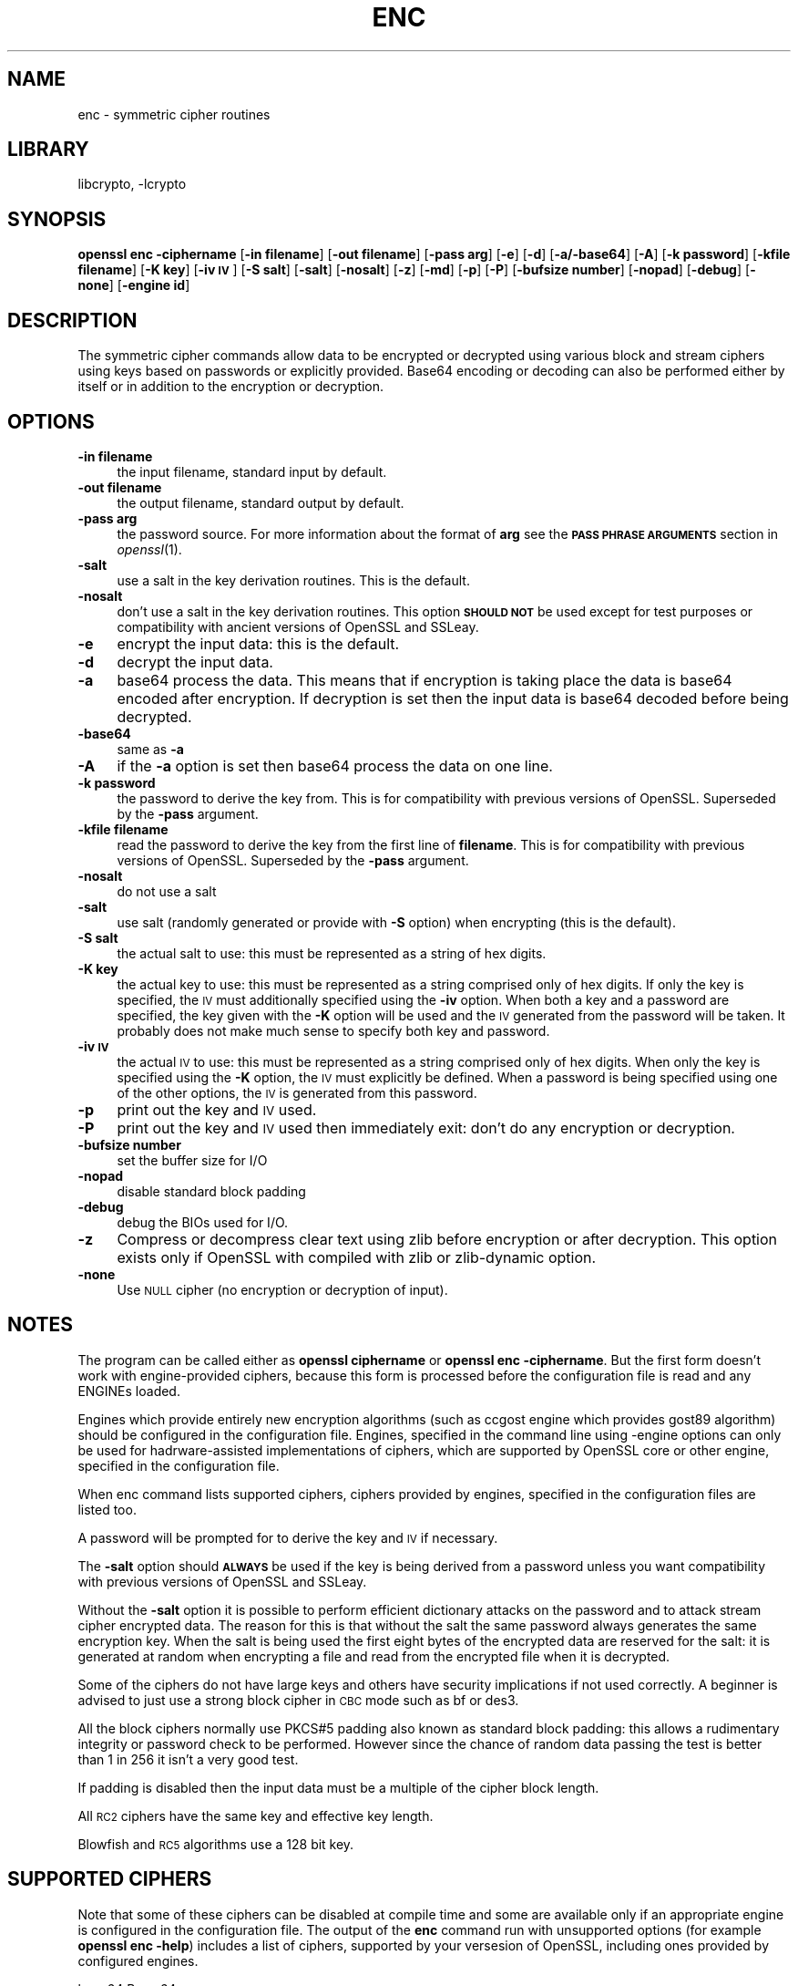 .\"	$NetBSD: openssl_enc.1,v 1.9 2014/04/08 02:18:14 christos Exp $
.\"
.\" Automatically generated by Pod::Man 2.27 (Pod::Simple 3.28)
.\"
.\" Standard preamble:
.\" ========================================================================
.de Sp \" Vertical space (when we can't use .PP)
.if t .sp .5v
.if n .sp
..
.de Vb \" Begin verbatim text
.ft CW
.nf
.ne \\$1
..
.de Ve \" End verbatim text
.ft R
.fi
..
.\" Set up some character translations and predefined strings.  \*(-- will
.\" give an unbreakable dash, \*(PI will give pi, \*(L" will give a left
.\" double quote, and \*(R" will give a right double quote.  \*(C+ will
.\" give a nicer C++.  Capital omega is used to do unbreakable dashes and
.\" therefore won't be available.  \*(C` and \*(C' expand to `' in nroff,
.\" nothing in troff, for use with C<>.
.tr \(*W-
.ds C+ C\v'-.1v'\h'-1p'\s-2+\h'-1p'+\s0\v'.1v'\h'-1p'
.ie n \{\
.    ds -- \(*W-
.    ds PI pi
.    if (\n(.H=4u)&(1m=24u) .ds -- \(*W\h'-12u'\(*W\h'-12u'-\" diablo 10 pitch
.    if (\n(.H=4u)&(1m=20u) .ds -- \(*W\h'-12u'\(*W\h'-8u'-\"  diablo 12 pitch
.    ds L" ""
.    ds R" ""
.    ds C` ""
.    ds C' ""
'br\}
.el\{\
.    ds -- \|\(em\|
.    ds PI \(*p
.    ds L" ``
.    ds R" ''
.    ds C`
.    ds C'
'br\}
.\"
.\" Escape single quotes in literal strings from groff's Unicode transform.
.ie \n(.g .ds Aq \(aq
.el       .ds Aq '
.\"
.\" If the F register is turned on, we'll generate index entries on stderr for
.\" titles (.TH), headers (.SH), subsections (.SS), items (.Ip), and index
.\" entries marked with X<> in POD.  Of course, you'll have to process the
.\" output yourself in some meaningful fashion.
.\"
.\" Avoid warning from groff about undefined register 'F'.
.de IX
..
.nr rF 0
.if \n(.g .if rF .nr rF 1
.if (\n(rF:(\n(.g==0)) \{
.    if \nF \{
.        de IX
.        tm Index:\\$1\t\\n%\t"\\$2"
..
.        if !\nF==2 \{
.            nr % 0
.            nr F 2
.        \}
.    \}
.\}
.rr rF
.\"
.\" Accent mark definitions (@(#)ms.acc 1.5 88/02/08 SMI; from UCB 4.2).
.\" Fear.  Run.  Save yourself.  No user-serviceable parts.
.    \" fudge factors for nroff and troff
.if n \{\
.    ds #H 0
.    ds #V .8m
.    ds #F .3m
.    ds #[ \f1
.    ds #] \fP
.\}
.if t \{\
.    ds #H ((1u-(\\\\n(.fu%2u))*.13m)
.    ds #V .6m
.    ds #F 0
.    ds #[ \&
.    ds #] \&
.\}
.    \" simple accents for nroff and troff
.if n \{\
.    ds ' \&
.    ds ` \&
.    ds ^ \&
.    ds , \&
.    ds ~ ~
.    ds /
.\}
.if t \{\
.    ds ' \\k:\h'-(\\n(.wu*8/10-\*(#H)'\'\h"|\\n:u"
.    ds ` \\k:\h'-(\\n(.wu*8/10-\*(#H)'\`\h'|\\n:u'
.    ds ^ \\k:\h'-(\\n(.wu*10/11-\*(#H)'^\h'|\\n:u'
.    ds , \\k:\h'-(\\n(.wu*8/10)',\h'|\\n:u'
.    ds ~ \\k:\h'-(\\n(.wu-\*(#H-.1m)'~\h'|\\n:u'
.    ds / \\k:\h'-(\\n(.wu*8/10-\*(#H)'\z\(sl\h'|\\n:u'
.\}
.    \" troff and (daisy-wheel) nroff accents
.ds : \\k:\h'-(\\n(.wu*8/10-\*(#H+.1m+\*(#F)'\v'-\*(#V'\z.\h'.2m+\*(#F'.\h'|\\n:u'\v'\*(#V'
.ds 8 \h'\*(#H'\(*b\h'-\*(#H'
.ds o \\k:\h'-(\\n(.wu+\w'\(de'u-\*(#H)/2u'\v'-.3n'\*(#[\z\(de\v'.3n'\h'|\\n:u'\*(#]
.ds d- \h'\*(#H'\(pd\h'-\w'~'u'\v'-.25m'\f2\(hy\fP\v'.25m'\h'-\*(#H'
.ds D- D\\k:\h'-\w'D'u'\v'-.11m'\z\(hy\v'.11m'\h'|\\n:u'
.ds th \*(#[\v'.3m'\s+1I\s-1\v'-.3m'\h'-(\w'I'u*2/3)'\s-1o\s+1\*(#]
.ds Th \*(#[\s+2I\s-2\h'-\w'I'u*3/5'\v'-.3m'o\v'.3m'\*(#]
.ds ae a\h'-(\w'a'u*4/10)'e
.ds Ae A\h'-(\w'A'u*4/10)'E
.    \" corrections for vroff
.if v .ds ~ \\k:\h'-(\\n(.wu*9/10-\*(#H)'\s-2\u~\d\s+2\h'|\\n:u'
.if v .ds ^ \\k:\h'-(\\n(.wu*10/11-\*(#H)'\v'-.4m'^\v'.4m'\h'|\\n:u'
.    \" for low resolution devices (crt and lpr)
.if \n(.H>23 .if \n(.V>19 \
\{\
.    ds : e
.    ds 8 ss
.    ds o a
.    ds d- d\h'-1'\(ga
.    ds D- D\h'-1'\(hy
.    ds th \o'bp'
.    ds Th \o'LP'
.    ds ae ae
.    ds Ae AE
.\}
.rm #[ #] #H #V #F C
.\" ========================================================================
.\"
.IX Title "ENC 1"
.TH ENC 1 "2009-12-26" "1.0.1g" "OpenSSL"
.\" For nroff, turn off justification.  Always turn off hyphenation; it makes
.\" way too many mistakes in technical documents.
.if n .ad l
.nh
.SH "NAME"
enc \- symmetric cipher routines
.SH "LIBRARY"
libcrypto, -lcrypto
.SH "SYNOPSIS"
.IX Header "SYNOPSIS"
\&\fBopenssl enc \-ciphername\fR
[\fB\-in filename\fR]
[\fB\-out filename\fR]
[\fB\-pass arg\fR]
[\fB\-e\fR]
[\fB\-d\fR]
[\fB\-a/\-base64\fR]
[\fB\-A\fR]
[\fB\-k password\fR]
[\fB\-kfile filename\fR]
[\fB\-K key\fR]
[\fB\-iv \s-1IV\s0\fR]
[\fB\-S salt\fR]
[\fB\-salt\fR]
[\fB\-nosalt\fR]
[\fB\-z\fR]
[\fB\-md\fR]
[\fB\-p\fR]
[\fB\-P\fR]
[\fB\-bufsize number\fR]
[\fB\-nopad\fR]
[\fB\-debug\fR]
[\fB\-none\fR]
[\fB\-engine id\fR]
.SH "DESCRIPTION"
.IX Header "DESCRIPTION"
The symmetric cipher commands allow data to be encrypted or decrypted
using various block and stream ciphers using keys based on passwords
or explicitly provided. Base64 encoding or decoding can also be performed
either by itself or in addition to the encryption or decryption.
.SH "OPTIONS"
.IX Header "OPTIONS"
.IP "\fB\-in filename\fR" 4
.IX Item "-in filename"
the input filename, standard input by default.
.IP "\fB\-out filename\fR" 4
.IX Item "-out filename"
the output filename, standard output by default.
.IP "\fB\-pass arg\fR" 4
.IX Item "-pass arg"
the password source. For more information about the format of \fBarg\fR
see the \fB\s-1PASS PHRASE ARGUMENTS\s0\fR section in \fIopenssl\fR\|(1).
.IP "\fB\-salt\fR" 4
.IX Item "-salt"
use a salt in the key derivation routines. This is the default.
.IP "\fB\-nosalt\fR" 4
.IX Item "-nosalt"
don't use a salt in the key derivation routines. This option \fB\s-1SHOULD NOT\s0\fR be
used except for test purposes or compatibility with ancient versions of OpenSSL
and SSLeay.
.IP "\fB\-e\fR" 4
.IX Item "-e"
encrypt the input data: this is the default.
.IP "\fB\-d\fR" 4
.IX Item "-d"
decrypt the input data.
.IP "\fB\-a\fR" 4
.IX Item "-a"
base64 process the data. This means that if encryption is taking place
the data is base64 encoded after encryption. If decryption is set then
the input data is base64 decoded before being decrypted.
.IP "\fB\-base64\fR" 4
.IX Item "-base64"
same as \fB\-a\fR
.IP "\fB\-A\fR" 4
.IX Item "-A"
if the \fB\-a\fR option is set then base64 process the data on one line.
.IP "\fB\-k password\fR" 4
.IX Item "-k password"
the password to derive the key from. This is for compatibility with previous
versions of OpenSSL. Superseded by the \fB\-pass\fR argument.
.IP "\fB\-kfile filename\fR" 4
.IX Item "-kfile filename"
read the password to derive the key from the first line of \fBfilename\fR.
This is for compatibility with previous versions of OpenSSL. Superseded by
the \fB\-pass\fR argument.
.IP "\fB\-nosalt\fR" 4
.IX Item "-nosalt"
do not use a salt
.IP "\fB\-salt\fR" 4
.IX Item "-salt"
use salt (randomly generated or provide with \fB\-S\fR option) when
encrypting (this is the default).
.IP "\fB\-S salt\fR" 4
.IX Item "-S salt"
the actual salt to use: this must be represented as a string of hex digits.
.IP "\fB\-K key\fR" 4
.IX Item "-K key"
the actual key to use: this must be represented as a string comprised only
of hex digits. If only the key is specified, the \s-1IV\s0 must additionally specified
using the \fB\-iv\fR option. When both a key and a password are specified, the
key given with the \fB\-K\fR option will be used and the \s-1IV\s0 generated from the
password will be taken. It probably does not make much sense to specify
both key and password.
.IP "\fB\-iv \s-1IV\s0\fR" 4
.IX Item "-iv IV"
the actual \s-1IV\s0 to use: this must be represented as a string comprised only
of hex digits. When only the key is specified using the \fB\-K\fR option, the
\&\s-1IV\s0 must explicitly be defined. When a password is being specified using
one of the other options, the \s-1IV\s0 is generated from this password.
.IP "\fB\-p\fR" 4
.IX Item "-p"
print out the key and \s-1IV\s0 used.
.IP "\fB\-P\fR" 4
.IX Item "-P"
print out the key and \s-1IV\s0 used then immediately exit: don't do any encryption
or decryption.
.IP "\fB\-bufsize number\fR" 4
.IX Item "-bufsize number"
set the buffer size for I/O
.IP "\fB\-nopad\fR" 4
.IX Item "-nopad"
disable standard block padding
.IP "\fB\-debug\fR" 4
.IX Item "-debug"
debug the BIOs used for I/O.
.IP "\fB\-z\fR" 4
.IX Item "-z"
Compress or decompress clear text using zlib before encryption or after
decryption. This option exists only if OpenSSL with compiled with zlib
or zlib-dynamic option.
.IP "\fB\-none\fR" 4
.IX Item "-none"
Use \s-1NULL\s0 cipher (no encryption or decryption of input).
.SH "NOTES"
.IX Header "NOTES"
The program can be called either as \fBopenssl ciphername\fR or
\&\fBopenssl enc \-ciphername\fR. But the first form doesn't work with
engine-provided ciphers, because this form is processed before the
configuration file is read and any ENGINEs loaded.
.PP
Engines which provide entirely new encryption algorithms (such as ccgost
engine which provides gost89 algorithm) should be configured in the
configuration file. Engines, specified in the command line using \-engine
options can only be used for hadrware-assisted implementations of
ciphers, which are supported by OpenSSL core or other engine, specified
in the configuration file.
.PP
When enc command lists supported ciphers, ciphers provided by engines,
specified in the configuration files are listed too.
.PP
A password will be prompted for to derive the key and \s-1IV\s0 if necessary.
.PP
The \fB\-salt\fR option should \fB\s-1ALWAYS\s0\fR be used if the key is being derived
from a password unless you want compatibility with previous versions of
OpenSSL and SSLeay.
.PP
Without the \fB\-salt\fR option it is possible to perform efficient dictionary
attacks on the password and to attack stream cipher encrypted data. The reason
for this is that without the salt the same password always generates the same
encryption key. When the salt is being used the first eight bytes of the
encrypted data are reserved for the salt: it is generated at random when
encrypting a file and read from the encrypted file when it is decrypted.
.PP
Some of the ciphers do not have large keys and others have security
implications if not used correctly. A beginner is advised to just use
a strong block cipher in \s-1CBC\s0 mode such as bf or des3.
.PP
All the block ciphers normally use PKCS#5 padding also known as standard block
padding: this allows a rudimentary integrity or password check to be
performed. However since the chance of random data passing the test is
better than 1 in 256 it isn't a very good test.
.PP
If padding is disabled then the input data must be a multiple of the cipher
block length.
.PP
All \s-1RC2\s0 ciphers have the same key and effective key length.
.PP
Blowfish and \s-1RC5\s0 algorithms use a 128 bit key.
.SH "SUPPORTED CIPHERS"
.IX Header "SUPPORTED CIPHERS"
Note that some of these ciphers can be disabled at compile time
and some are available only if an appropriate engine is configured
in the configuration file. The output of the \fBenc\fR command run with
unsupported options (for example \fBopenssl enc \-help\fR) includes a
list of ciphers, supported by your versesion of OpenSSL, including
ones provided by configured engines.
.PP
.Vb 1
\& base64             Base 64
\&
\& bf\-cbc             Blowfish in CBC mode
\& bf                 Alias for bf\-cbc
\& bf\-cfb             Blowfish in CFB mode
\& bf\-ecb             Blowfish in ECB mode
\& bf\-ofb             Blowfish in OFB mode
\&
\& cast\-cbc           CAST in CBC mode
\& cast               Alias for cast\-cbc
\& cast5\-cbc          CAST5 in CBC mode
\& cast5\-cfb          CAST5 in CFB mode
\& cast5\-ecb          CAST5 in ECB mode
\& cast5\-ofb          CAST5 in OFB mode
\&
\& des\-cbc            DES in CBC mode
\& des                Alias for des\-cbc
\& des\-cfb            DES in CBC mode
\& des\-ofb            DES in OFB mode
\& des\-ecb            DES in ECB mode
\&
\& des\-ede\-cbc        Two key triple DES EDE in CBC mode
\& des\-ede            Two key triple DES EDE in ECB mode
\& des\-ede\-cfb        Two key triple DES EDE in CFB mode
\& des\-ede\-ofb        Two key triple DES EDE in OFB mode
\&
\& des\-ede3\-cbc       Three key triple DES EDE in CBC mode
\& des\-ede3           Three key triple DES EDE in ECB mode
\& des3               Alias for des\-ede3\-cbc
\& des\-ede3\-cfb       Three key triple DES EDE CFB mode
\& des\-ede3\-ofb       Three key triple DES EDE in OFB mode
\&
\& desx               DESX algorithm.
\&
\& gost89             GOST 28147\-89 in CFB mode (provided by ccgost engine)
\& gost89\-cnt        \`GOST 28147\-89 in CNT mode (provided by ccgost engine)
\&
\& idea\-cbc           IDEA algorithm in CBC mode
\& idea               same as idea\-cbc
\& idea\-cfb           IDEA in CFB mode
\& idea\-ecb           IDEA in ECB mode
\& idea\-ofb           IDEA in OFB mode
\&
\& rc2\-cbc            128 bit RC2 in CBC mode
\& rc2                Alias for rc2\-cbc
\& rc2\-cfb            128 bit RC2 in CFB mode
\& rc2\-ecb            128 bit RC2 in ECB mode
\& rc2\-ofb            128 bit RC2 in OFB mode
\& rc2\-64\-cbc         64 bit RC2 in CBC mode
\& rc2\-40\-cbc         40 bit RC2 in CBC mode
\&
\& rc4                128 bit RC4
\& rc4\-64             64 bit RC4
\& rc4\-40             40 bit RC4
\&
\& rc5\-cbc            RC5 cipher in CBC mode
\& rc5                Alias for rc5\-cbc
\& rc5\-cfb            RC5 cipher in CFB mode
\& rc5\-ecb            RC5 cipher in ECB mode
\& rc5\-ofb            RC5 cipher in OFB mode
\&
\& aes\-[128|192|256]\-cbc  128/192/256 bit AES in CBC mode
\& aes\-[128|192|256]      Alias for aes\-[128|192|256]\-cbc
\& aes\-[128|192|256]\-cfb  128/192/256 bit AES in 128 bit CFB mode
\& aes\-[128|192|256]\-cfb1 128/192/256 bit AES in 1 bit CFB mode
\& aes\-[128|192|256]\-cfb8 128/192/256 bit AES in 8 bit CFB mode
\& aes\-[128|192|256]\-ecb  128/192/256 bit AES in ECB mode
\& aes\-[128|192|256]\-ofb  128/192/256 bit AES in OFB mode
.Ve
.SH "EXAMPLES"
.IX Header "EXAMPLES"
Just base64 encode a binary file:
.PP
.Vb 1
\& openssl base64 \-in file.bin \-out file.b64
.Ve
.PP
Decode the same file
.PP
.Vb 1
\& openssl base64 \-d \-in file.b64 \-out file.bin
.Ve
.PP
Encrypt a file using triple \s-1DES\s0 in \s-1CBC\s0 mode using a prompted password:
.PP
.Vb 1
\& openssl des3 \-salt \-in file.txt \-out file.des3
.Ve
.PP
Decrypt a file using a supplied password:
.PP
.Vb 1
\& openssl des3 \-d \-salt \-in file.des3 \-out file.txt \-k mypassword
.Ve
.PP
Encrypt a file then base64 encode it (so it can be sent via mail for example)
using Blowfish in \s-1CBC\s0 mode:
.PP
.Vb 1
\& openssl bf \-a \-salt \-in file.txt \-out file.bf
.Ve
.PP
Base64 decode a file then decrypt it:
.PP
.Vb 1
\& openssl bf \-d \-salt \-a \-in file.bf \-out file.txt
.Ve
.PP
Decrypt some data using a supplied 40 bit \s-1RC4\s0 key:
.PP
.Vb 1
\& openssl rc4\-40 \-in file.rc4 \-out file.txt \-K 0102030405
.Ve
.SH "BUGS"
.IX Header "BUGS"
The \fB\-A\fR option when used with large files doesn't work properly.
.PP
There should be an option to allow an iteration count to be included.
.PP
The \fBenc\fR program only supports a fixed number of algorithms with
certain parameters. So if, for example, you want to use \s-1RC2\s0 with a
76 bit key or \s-1RC4\s0 with an 84 bit key you can't use this program.
